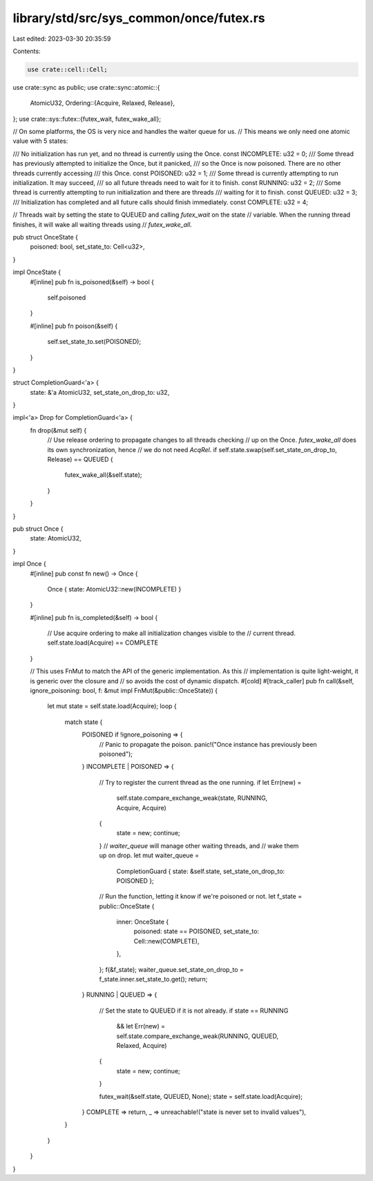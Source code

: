 library/std/src/sys_common/once/futex.rs
========================================

Last edited: 2023-03-30 20:35:59

Contents:

.. code-block:: rs

    use crate::cell::Cell;
use crate::sync as public;
use crate::sync::atomic::{
    AtomicU32,
    Ordering::{Acquire, Relaxed, Release},
};
use crate::sys::futex::{futex_wait, futex_wake_all};

// On some platforms, the OS is very nice and handles the waiter queue for us.
// This means we only need one atomic value with 5 states:

/// No initialization has run yet, and no thread is currently using the Once.
const INCOMPLETE: u32 = 0;
/// Some thread has previously attempted to initialize the Once, but it panicked,
/// so the Once is now poisoned. There are no other threads currently accessing
/// this Once.
const POISONED: u32 = 1;
/// Some thread is currently attempting to run initialization. It may succeed,
/// so all future threads need to wait for it to finish.
const RUNNING: u32 = 2;
/// Some thread is currently attempting to run initialization and there are threads
/// waiting for it to finish.
const QUEUED: u32 = 3;
/// Initialization has completed and all future calls should finish immediately.
const COMPLETE: u32 = 4;

// Threads wait by setting the state to QUEUED and calling `futex_wait` on the state
// variable. When the running thread finishes, it will wake all waiting threads using
// `futex_wake_all`.

pub struct OnceState {
    poisoned: bool,
    set_state_to: Cell<u32>,
}

impl OnceState {
    #[inline]
    pub fn is_poisoned(&self) -> bool {
        self.poisoned
    }

    #[inline]
    pub fn poison(&self) {
        self.set_state_to.set(POISONED);
    }
}

struct CompletionGuard<'a> {
    state: &'a AtomicU32,
    set_state_on_drop_to: u32,
}

impl<'a> Drop for CompletionGuard<'a> {
    fn drop(&mut self) {
        // Use release ordering to propagate changes to all threads checking
        // up on the Once. `futex_wake_all` does its own synchronization, hence
        // we do not need `AcqRel`.
        if self.state.swap(self.set_state_on_drop_to, Release) == QUEUED {
            futex_wake_all(&self.state);
        }
    }
}

pub struct Once {
    state: AtomicU32,
}

impl Once {
    #[inline]
    pub const fn new() -> Once {
        Once { state: AtomicU32::new(INCOMPLETE) }
    }

    #[inline]
    pub fn is_completed(&self) -> bool {
        // Use acquire ordering to make all initialization changes visible to the
        // current thread.
        self.state.load(Acquire) == COMPLETE
    }

    // This uses FnMut to match the API of the generic implementation. As this
    // implementation is quite light-weight, it is generic over the closure and
    // so avoids the cost of dynamic dispatch.
    #[cold]
    #[track_caller]
    pub fn call(&self, ignore_poisoning: bool, f: &mut impl FnMut(&public::OnceState)) {
        let mut state = self.state.load(Acquire);
        loop {
            match state {
                POISONED if !ignore_poisoning => {
                    // Panic to propagate the poison.
                    panic!("Once instance has previously been poisoned");
                }
                INCOMPLETE | POISONED => {
                    // Try to register the current thread as the one running.
                    if let Err(new) =
                        self.state.compare_exchange_weak(state, RUNNING, Acquire, Acquire)
                    {
                        state = new;
                        continue;
                    }
                    // `waiter_queue` will manage other waiting threads, and
                    // wake them up on drop.
                    let mut waiter_queue =
                        CompletionGuard { state: &self.state, set_state_on_drop_to: POISONED };
                    // Run the function, letting it know if we're poisoned or not.
                    let f_state = public::OnceState {
                        inner: OnceState {
                            poisoned: state == POISONED,
                            set_state_to: Cell::new(COMPLETE),
                        },
                    };
                    f(&f_state);
                    waiter_queue.set_state_on_drop_to = f_state.inner.set_state_to.get();
                    return;
                }
                RUNNING | QUEUED => {
                    // Set the state to QUEUED if it is not already.
                    if state == RUNNING
                        && let Err(new) = self.state.compare_exchange_weak(RUNNING, QUEUED, Relaxed, Acquire)
                    {
                        state = new;
                        continue;
                    }

                    futex_wait(&self.state, QUEUED, None);
                    state = self.state.load(Acquire);
                }
                COMPLETE => return,
                _ => unreachable!("state is never set to invalid values"),
            }
        }
    }
}


